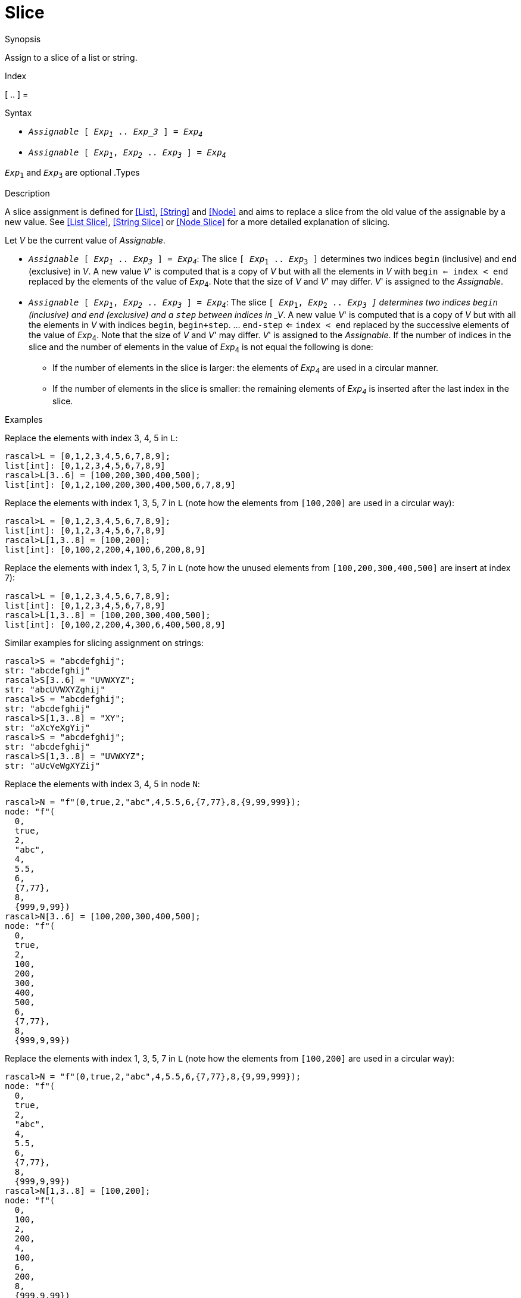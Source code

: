 
[[Assignment-Slice]]
# Slice
:concept: Statements/Assignment/Slice

.Synopsis
Assign to a slice of a list or string.

.Index
[ .. ] =

.Syntax

*   `_Assignable_ [ _Exp~1~_ .. _Exp_3_ ] = _Exp~4~_`
*   `_Assignable_ [ _Exp~1~_, _Exp~2~_ .. _Exp~3~_ ] = _Exp~4~_`


`_Exp_~1~` and `_Exp_~3~` are optional
.Types

.Function
       
.Usage

.Description

A slice assignment is defined for <<List>>, <<String>> and <<Node>> 
and aims to replace a slice from the old value of the assignable by a new value. 
See <<List Slice>>, <<String Slice>> or <<Node Slice>> for a more detailed explanation of slicing.

Let _V_ be the current value of _Assignable_.

*  `_Assignable_ [ _Exp~1~_ .. _Exp~3~_ ] = _Exp~4~_`:
   The slice `[ _Exp_~1~ .. _Exp_~3~ ]` determines two indices `begin` (inclusive) and `end`   
  (exclusive) in _V_.
  A new value _V_' is computed that is a copy of _V_ but with all the elements in _V_ with `begin <= index < end` replaced by the elements of the value of _Exp_~4~.
  Note that the size of _V_ and _V_' may differ.
  _V_' is assigned to the _Assignable_. 

*  `_Assignable_ [ _Exp~1~_, _Exp~2~_ .. _Exp~3~_ ] = _Exp~4~_`:
  The slice `[ _Exp_~1~, _Exp_~2~ .. _Exp~3~ ]` determines two indices `begin` (inclusive) and `end` (exclusive)
  and a `step` between indices in _V_.
  A new value _V_' is computed that is a copy of _V_ but with all the elements in _V_ with indices 
  `begin`, `begin+step`. ... `end-step` <= `index < end` replaced by the successive elements of the value of _Exp_~4~.
  Note that the size of _V_ and _V_' may differ.  _V_' is assigned to the _Assignable_. 
  If the number of indices in the slice and the number of elements in the value of _Exp_~4~ is not equal the following is done:
  **  If the number of elements in the slice is larger: the elements of _Exp~4~_ are used in a circular manner.
  **  If the number of elements in the slice is smaller: the remaining elements of _Exp~4~_ is inserted after the last index in the slice.

.Examples
Replace the elements with index 3, 4, 5 in `L`:
[source,rascal-shell]
----
rascal>L = [0,1,2,3,4,5,6,7,8,9];
list[int]: [0,1,2,3,4,5,6,7,8,9]
rascal>L[3..6] = [100,200,300,400,500];
list[int]: [0,1,2,100,200,300,400,500,6,7,8,9]
----
Replace the elements with index 1, 3, 5, 7 in `L` (note how the elements from `[100,200]` are used in a circular way):
[source,rascal-shell]
----
rascal>L = [0,1,2,3,4,5,6,7,8,9];
list[int]: [0,1,2,3,4,5,6,7,8,9]
rascal>L[1,3..8] = [100,200];
list[int]: [0,100,2,200,4,100,6,200,8,9]
----
Replace the elements with index 1, 3, 5, 7 in `L` (note how the unused elements from `[100,200,300,400,500]` 
are insert at index 7):
[source,rascal-shell]
----
rascal>L = [0,1,2,3,4,5,6,7,8,9];
list[int]: [0,1,2,3,4,5,6,7,8,9]
rascal>L[1,3..8] = [100,200,300,400,500];
list[int]: [0,100,2,200,4,300,6,400,500,8,9]
----
Similar examples for slicing assignment on strings:
[source,rascal-shell]
----
rascal>S = "abcdefghij";
str: "abcdefghij"
rascal>S[3..6] = "UVWXYZ";
str: "abcUVWXYZghij"
rascal>S = "abcdefghij";
str: "abcdefghij"
rascal>S[1,3..8] = "XY";
str: "aXcYeXgYij"
rascal>S = "abcdefghij";
str: "abcdefghij"
rascal>S[1,3..8] = "UVWXYZ";
str: "aUcVeWgXYZij"
----
Replace the elements with index 3, 4, 5 in node `N`:
[source,rascal-shell]
----
rascal>N = "f"(0,true,2,"abc",4,5.5,6,{7,77},8,{9,99,999});
node: "f"(
  0,
  true,
  2,
  "abc",
  4,
  5.5,
  6,
  {7,77},
  8,
  {999,9,99})
rascal>N[3..6] = [100,200,300,400,500];
node: "f"(
  0,
  true,
  2,
  100,
  200,
  300,
  400,
  500,
  6,
  {7,77},
  8,
  {999,9,99})
----
Replace the elements with index 1, 3, 5, 7 in `L` (note how the elements from `[100,200]` are used in a circular way):
[source,rascal-shell]
----
rascal>N = "f"(0,true,2,"abc",4,5.5,6,{7,77},8,{9,99,999});
node: "f"(
  0,
  true,
  2,
  "abc",
  4,
  5.5,
  6,
  {7,77},
  8,
  {999,9,99})
rascal>N[1,3..8] = [100,200];
node: "f"(
  0,
  100,
  2,
  200,
  4,
  100,
  6,
  200,
  8,
  {999,9,99})
----
Replace the elements with index 1, 3, 5, 7 in `L` (note how the unused elements from `[100,200,300,400,500]` 
are insert at index 7):
[source,rascal-shell]
----
rascal>N = "f"(0,true,2,"abc",4,5.5,6,{7,77},8,{9,99,999});
node: "f"(
  0,
  true,
  2,
  "abc",
  4,
  5.5,
  6,
  {7,77},
  8,
  {999,9,99})
rascal>N[1,3..8] = [100,200,300,400,500];
node: "f"(
  0,
  100,
  2,
  200,
  4,
  300,
  6,
  400,
  500,
  8,
  {999,9,99})
----

.Benefits

.Pitfalls


:leveloffset: +1

:leveloffset: -1